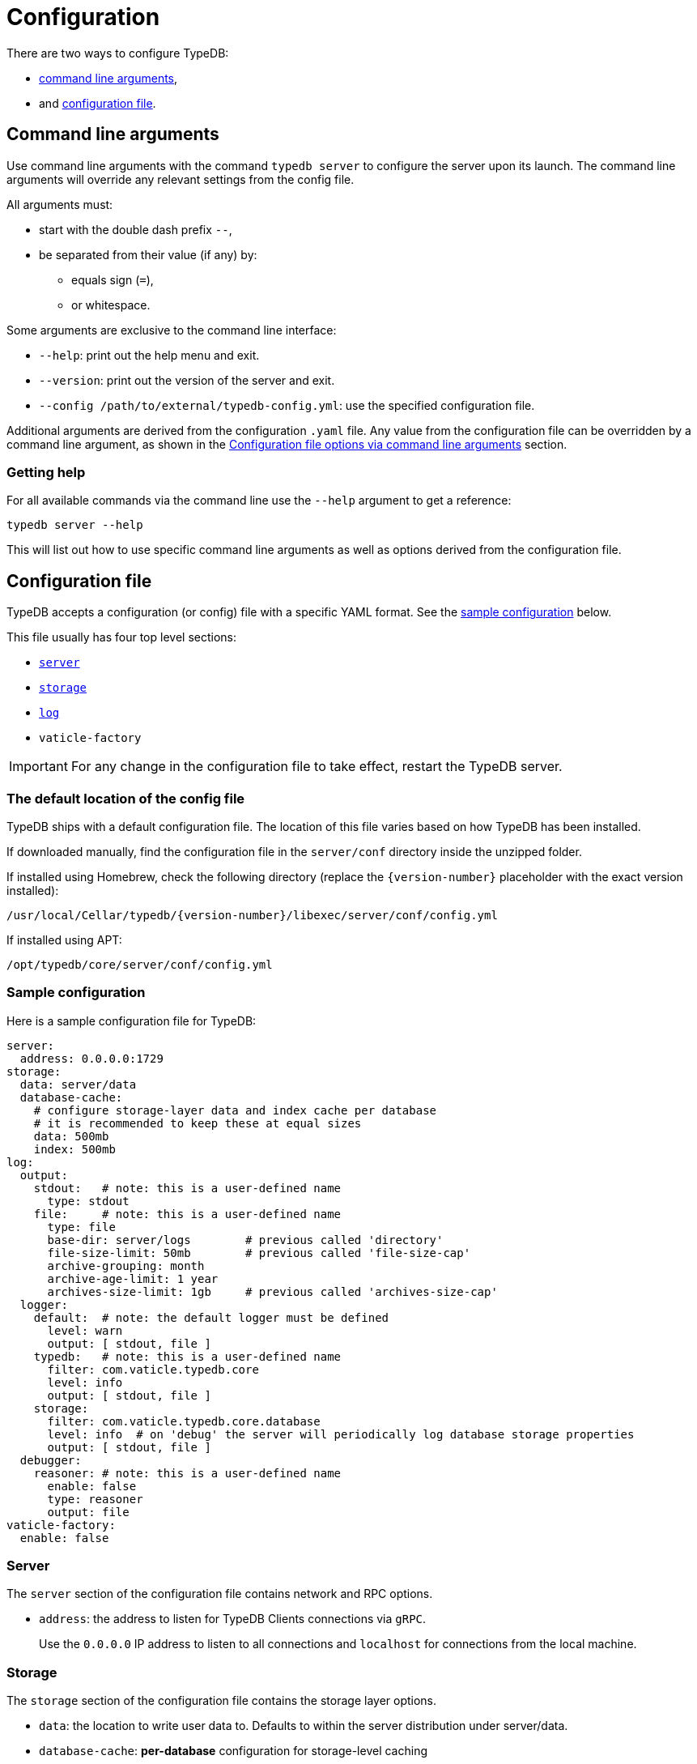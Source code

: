 = Configuration
:keywords: typedb, configuration, administration, config, settings
:longTailKeywords: TypeDB administration, TypeDB configuration, TypeDB settings, changing settings
:pageTitle: Configuration
:summary: TypeDB configuration guide.
//:stem:

There are two ways to configure TypeDB:

* <<_command_line_arguments,command line arguments>>,
* and <<_configuration_file,configuration file>>.

[#_command_line_arguments]
== Command line arguments

Use command line arguments with the command `typedb server` to configure the server upon its launch. The command line
arguments will override any relevant settings from the config file.

All arguments must:

* start with the double dash prefix `--`,
* be separated from their value (if any) by:
** equals sign (`=`),
** or whitespace.

Some arguments are exclusive to the command line interface:

* `--help`: print out the help menu and exit.
* `--version`: print out the version of the server and exit.
* `--config /path/to/external/typedb-config.yml`: use the specified configuration file.

Additional arguments are derived from the configuration `.yaml` file. Any value from the configuration file
can be overridden by a command line argument, as shown in the <<_configuration_file_options_via_command_line_arguments>>
section.

=== Getting help

For all available commands via the command line use the `--help` argument to get a reference:

[,bash]
----
typedb server --help
----

This will list out how to use specific command line arguments as well as options derived from the configuration file.

[#_configuration_file]
== Configuration file

TypeDB accepts a configuration (or config) file with a specific YAML format. See the
<<_sample_configuration,sample configuration>> below.

This file usually has four top level sections:

* <<_server,`server`>>
* <<_storage_configuration,`storage`>>
* <<_log,`log`>>
* `vaticle-factory`

[IMPORTANT]
====
For any change in the configuration file to take effect, restart the TypeDB server.
====

[#_the_default_location_of_the_config_file]
=== The default location of the config file

TypeDB ships with a default configuration file. The location of this file varies based on how TypeDB has been installed.

If downloaded manually, find the configuration file in the `server/conf` directory inside the unzipped folder.

If installed using Homebrew, check the following directory (replace the `+{version-number}+` placeholder with the exact
version installed):

----
/usr/local/Cellar/typedb/{version-number}/libexec/server/conf/config.yml
----

If installed using APT:

----
/opt/typedb/core/server/conf/config.yml
----

[#_sample_configuration]
=== Sample configuration

Here is a sample configuration file for TypeDB:

[,yaml]
----
server:
  address: 0.0.0.0:1729
storage:
  data: server/data
  database-cache:
    # configure storage-layer data and index cache per database
    # it is recommended to keep these at equal sizes
    data: 500mb
    index: 500mb
log:
  output:
    stdout:   # note: this is a user-defined name
      type: stdout
    file:     # note: this is a user-defined name
      type: file
      base-dir: server/logs        # previous called 'directory'
      file-size-limit: 50mb        # previous called 'file-size-cap'
      archive-grouping: month
      archive-age-limit: 1 year
      archives-size-limit: 1gb     # previous called 'archives-size-cap'
  logger:
    default:  # note: the default logger must be defined
      level: warn
      output: [ stdout, file ]
    typedb:   # note: this is a user-defined name
      filter: com.vaticle.typedb.core
      level: info
      output: [ stdout, file ]
    storage:
      filter: com.vaticle.typedb.core.database
      level: info  # on 'debug' the server will periodically log database storage properties
      output: [ stdout, file ]
  debugger:
    reasoner: # note: this is a user-defined name
      enable: false
      type: reasoner
      output: file
vaticle-factory:
  enable: false
----

[#_server]
=== Server

The `server` section of the configuration file contains network and RPC options.

* `address`: the address to listen for TypeDB Clients connections via `gRPC`.
+
Use the `0.0.0.0` IP address to listen to all connections and `localhost` for connections from the local machine.

[#_storage_configuration]
=== Storage

The `storage` section of the configuration file contains the storage layer options.

* `data`: the location to write user data to. Defaults to within the server distribution under server/data.
* `database-cache`: *per-database* configuration for storage-level caching
** `data`: cache for often-used data.
** `index`: cache for data indexes.

[IMPORTANT]
====
For production use, it is recommended that the `server.data` is set to a path outside of the `$TYPEDB_HOME`
(directory with TypeDB server files). This helps to make the process of upgrading TypeDB easier.
====

If the index cache is too small relative to the dataset, we may find severely degraded performance. We recommend
allocating at least *2%* of a database size equivalent to the index cache. For example, with *100 GB* of
on-disk data in a database, allocate at least *2 GB* of index cache. Allocating more can improve performance.

Additionally, we recommend the sum of data and index caches equal to about *20%* of the total memory of the server.

[#_log]
=== Log

The `log` section of the configuration file contains the logging options.

There are three subsections:

* <<_output,`output`>>
* <<_logger,`logger`>>
* <<_debugger,`debugger`>>

[#_output]
==== Output

`output` subsection defines destinations to write logs to.

* User-defined output channel name

** `type` -- it's either `file` or `stdout`.
** `base-dir` -- filepath, relative to the server binary. Only available for `type: file`.
** `file-size-limit` -- maximum size of a log file. If the log file reaches the limit, a new file in the same directory
   will be started. This is similar to the `maxsize` config option in logrotate. Only available for `type: file`.
** `archive-grouping` -- configures the rollover and naming policy of archives produced by the logger. +
   Possible value variants are as follows:

*** `minute` or `minutes`
//yyyyMMdd-HHmm - internal filename format of a log archive
*** `hour` or `hours`
*** `day` or `days`
*** `week` or `weeks`
//yyyy-ww
*** `month` or `months`
*** `year` or `years`

// Filename template:
// typedb + fileDateFormat(outputType.archiveGrouping()) + `.0.` log.gz
// For example, `typedb_202306.0.log.gz`.

** `archive-age-limit` -- configures how long archive files are kept. +
   Old archives are only deleted when new ones are produced. +
   The value should be a positive integer, followed by one of the following values for units:

*** `minute` or `minutes`
*** `hour` or `hours`
*** `day` or `days`
*** `week` or `weeks`
*** `month` or `months`
*** `year` or `years`

** `archives-size-limit` -- maximum size of all log files. If the total size of all log files in the directory reaches
   the limit, the oldest one gets removed. Only available for `type: file`. +
   The value should be a positive integer, followed by one of the following values for units:

*** `kb`
*** `mb`
*** `gb`

[#_logger]
==== Logger

`logger` subsection configures logging for modules in TypeDB, along with a log level and output targets
(referencing outputs by name defined under the outputs section).

* `level` -- verbosity level. +
  One of the following values can be used:

** `warn`
** `info`
** `debug`
//#todo Add documentation on verbosity levels differences

* `output` -- destination of the log output. Input format is a list of output channels, each of which must be defined
  in the <<_output,output>> subsection.

[#_debugger]
==== Debugger

`debugger` subsection configures TypeDB-specific debuggers.

Right now, the only defined type is `type: reasoner`.

[#_configuration_file_options_via_command_line_arguments]
== Configuration file options via command line arguments

Use command line arguments to override any option in the configuration file.

For example, the configuration file sets the server address as the following:

[,yaml]
----
server:
  address: 0.0.0.0:1729
----

If we want to use port 1730 instead of 1729, we can either update the configuration file or override it from the
command line using the following command:

[,bash]
----
typedb server --server.address 0.0.0.0:1730
----

Use the same approach to set a completely new section of the configuration that isn't present in the file yet. For
example, to define a new logger subsection to print out all query plans, we could do the following to set the package
`com.vaticle.typedb.core.traversal` to output on a more verbose level:

[,bash]
----
typedb server  \
  --server.address 0.0.0.0:1730  \
  --log.logger.traversal.filter com.vaticle.typedb.core.traversal  \
  --log.logger.traversal.level debug \
  --log.logger.traversal.output "[ file, stdout ]"
----

== Cluster configuration

Every server in a cluster has its own config file that contains a list of known servers in the cluster. A server in a
cluster will not accept connections from servers that are not on the list.

[NOTE]
====
Changes to the server configuration require a server restart to take effect.
====

////
#todo Validate with engineers

### Add or remove cluster's servers

To add or remove a server to/from a cluster:

1. Stop all TypeDB servers in the cluster.
2. Update the configuration files of all (both new and old) TypeDB servers.
3. Start all TypeDB servers of the new cluster.

-
////

== Host machine requirements

The minimum host machine configuration for running a single TypeDB database is 4 (v)CPUs, 10 GB memory, with SSD.

The recommended starting configuration is 8 (v)CPUs, 16 GB memory, and SSD. Bulk loading is scaled effectively by
adding more CPU cores.

The following is the breakdown of TypeDB memory requirements:

* the JVM memory: is configurable when booting the server with `JAVAOPTS="-Xmx4g"` typedb server. This gives the JVM *4 GB*
of memory. Defaults to *25%* of system memory on most machines.
* storage-layer baseline consumption: approximately *2 GB*.
* storage-layer caches: this is about *2x* cache size per database. If the *data and index caches* sum up to *1 GB*,
the memory requirement is *2 GB* in working memory.
* memory per CPU: approximately *0.5 GB* additional per (v)CPU under full load.

We can estimate the amount of memory the server will need to run a single database with the following equation:

////
[stem]
++++
"required memory" = "JVM memory" + "2 GB" + (2 xx "configured db-caches in GB") + ("0.5 GB" xx "Number of CPUs")
++++
////

`required memory = JVM memory + 2 GB + (2 × configured db-caches in GB) + (0.5 GB × CPUs)`

For example, on a 4 CPU machine, with the default 1 GB of per-database storage caches, and the JVM using 4 GB of RAM,
the default requirement for memory would be: `4 GB + 2 GB + (2 × 1 GB) + (0.5 GB × 4)` = *10 GB*.

Each additional database will consume an additional amount at least equal to the cache requirements (in this example,
an additional 2 GB of memory for each database).

=== Open file limit

To support large data volumes, it is important to check the open file limit the operating system imposes. Some Unix
distributions default to `1024` open file descriptors. This can be checked with the following command:

[,bash]
----
ulimit -n
----

We recommend this is increased to at least `50 000`.
